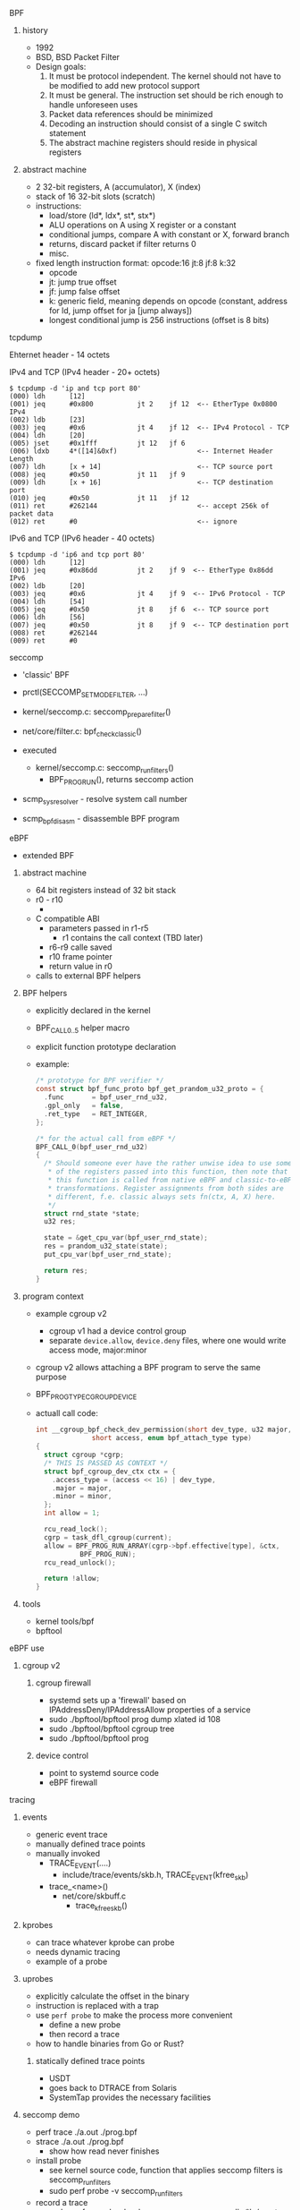 
**** BPF

***** history
      - 1992
      - BSD, BSD Packet Filter
      - Design goals:
        1. It must be protocol independent. The kernel should not have to be modified to add new protocol support
        2. It must be general. The instruction set should be rich enough to handle unforeseen uses
        3. Packet data references should be minimized
        4. Decoding an instruction should consist of a single C switch statement
        5. The abstract machine registers should reside in physical registers

***** abstract machine
     - 2 32-bit registers, A (accumulator), X (index)
     - stack of 16 32-bit slots (scratch)
     - instructions:
       - load/store (ld*, ldx*, st*, stx*)
       - ALU operations on A using X register or a constant
       - conditional jumps, compare A with constant or X, forward branch
       - returns, discard packet if filter returns 0
       - misc.
     - fixed length instruction format:
       opcode:16 jt:8 jf:8 k:32
       - opcode
       - jt: jump true offset
       - jf: jump false offset
       - k: generic field, meaning depends on opcode (constant, address for ld, jump offset for ja [jump always])
       - longest conditional jump is 256 instructions (offset is 8 bits)

**** tcpdump
     Ehternet header - 14 octets

     IPv4 and TCP (IPv4 header - 20+ octets)

     #+BEGIN_SRC text
       $ tcpdump -d 'ip and tcp port 80'
       (000) ldh      [12]
       (001) jeq      #0x800           jt 2    jf 12  <-- EtherType 0x0800 IPv4
       (002) ldb      [23]
       (003) jeq      #0x6             jt 4    jf 12  <-- IPv4 Protocol - TCP
       (004) ldh      [20]
       (005) jset     #0x1fff          jt 12   jf 6
       (006) ldxb     4*([14]&0xf)                    <-- Internet Header Length
       (007) ldh      [x + 14]                        <-- TCP source port
       (008) jeq      #0x50            jt 11   jf 9
       (009) ldh      [x + 16]                        <-- TCP destination port
       (010) jeq      #0x50            jt 11   jf 12
       (011) ret      #262144                         <-- accept 256k of packet data
       (012) ret      #0                              <-- ignore
     #+END_SRC

     IPv6 and TCP (IPv6 header - 40 octets)

     #+BEGIN_SRC text
       $ tcpdump -d 'ip6 and tcp port 80'
       (000) ldh      [12]
       (001) jeq      #0x86dd          jt 2    jf 9  <-- EtherType 0x86dd IPv6
       (002) ldb      [20]
       (003) jeq      #0x6             jt 4    jf 9  <-- IPv6 Protocol - TCP
       (004) ldh      [54]
       (005) jeq      #0x50            jt 8    jf 6  <-- TCP source port
       (006) ldh      [56]
       (007) jeq      #0x50            jt 8    jf 9  <-- TCP destination port
       (008) ret      #262144
       (009) ret      #0
     #+END_SRC


**** seccomp
     - 'classic' BPF
     - prctl(SECCOMP_SET_MODE_FILTER, ...)
     - kernel/seccomp.c: seccomp_prepare_filter()
     - net/core/filter.c: bpf_check_classic()

     - executed
       - kernel/seccomp.c: seccomp_run_filters()
         - BPF_PROG_RUN(), returns seccomp action

     - scmp_sys_resolver - resolve system call number
     - scmp_bpf_disasm - disassemble BPF program

**** eBPF

     - extended BPF

***** abstract machine
      - 64 bit registers instead of 32 bit stack
      - r0 - r10
        -
      - C compatible ABI
        - parameters passed in r1-r5
          - r1 contains the call context (TBD later)
        - r6-r9 calle saved
        - r10 frame pointer
        - return value in r0
      - calls to external BPF helpers

***** BPF helpers
      - explicitly declared in the kernel
      - BPF_CALL_{0..5} helper macro
      - explicit function prototype declaration
      - example:
        #+BEGIN_SRC c
          /* prototype for BPF verifier */
          const struct bpf_func_proto bpf_get_prandom_u32_proto = {
            .func		= bpf_user_rnd_u32,
            .gpl_only	= false,
            .ret_type	= RET_INTEGER,
          };

          /* for the actual call from eBPF */
          BPF_CALL_0(bpf_user_rnd_u32)
          {
            /* Should someone ever have the rather unwise idea to use some
             ,* of the registers passed into this function, then note that
             ,* this function is called from native eBPF and classic-to-eBPF
             ,* transformations. Register assignments from both sides are
             ,* different, f.e. classic always sets fn(ctx, A, X) here.
             ,*/
            struct rnd_state *state;
            u32 res;

            state = &get_cpu_var(bpf_user_rnd_state);
            res = prandom_u32_state(state);
            put_cpu_var(bpf_user_rnd_state);

            return res;
          }
        #+END_SRC

***** program context
      - example cgroup v2
        - cgroup v1 had a device control group
        - separate ~device.allow~, ~device.deny~ files, where one would write access mode, major:minor
      - cgroup v2 allows attaching a BPF program to serve the same purpose
      - BPF_PROG_TYPE_CGROUP_DEVICE
      - actuall call code:
        #+BEGIN_SRC c
          int __cgroup_bpf_check_dev_permission(short dev_type, u32 major, u32 minor,
                        short access, enum bpf_attach_type type)
          {
            struct cgroup *cgrp;
            /* THIS IS PASSED AS CONTEXT */
            struct bpf_cgroup_dev_ctx ctx = {
              .access_type = (access << 16) | dev_type,
              .major = major,
              .minor = minor,
            };
            int allow = 1;

            rcu_read_lock();
            cgrp = task_dfl_cgroup(current);
            allow = BPF_PROG_RUN_ARRAY(cgrp->bpf.effective[type], &ctx,
                     BPF_PROG_RUN);
            rcu_read_unlock();

            return !allow;
          }
        #+END_SRC

***** tools
      - kernel tools/bpf
      - bpftool

**** eBPF use

***** cgroup v2

****** cgroup firewall
       - systemd sets up a 'firewall' based on IPAddressDeny/IPAddressAllow properties of a service
       - sudo ./bpftool/bpftool prog dump xlated id 108
       - sudo ./bpftool/bpftool cgroup tree
       - sudo ./bpftool/bpftool prog

****** device control
       - point to systemd source code
       - eBPF firewall


**** tracing

***** events
      - generic event trace
      - manually defined trace points
      - manually invoked
        - TRACE_EVENT(....)
          - include/trace/events/skb.h, TRACE_EVENT(kfree_skb)
        - trace_<name>()
          - net/core/skbuff.c
            - trace_kfree_skb()

***** kprobes
      - can trace whatever kprobe can probe
      - needs dynamic tracing
      - example of a probe

***** uprobes
      - explicitly calculate the offset in the binary
      - instruction is replaced with a trap
      - use ~perf probe~ to make the process more convenient
        - define a new probe
        - then record a trace
      - how to handle binaries from Go or Rust?

****** statically defined trace points
       - USDT
       - goes back to DTRACE from Solaris
       - SystemTap provides the necessary facilities

***** seccomp demo
      - perf trace ./a.out ./prog.bpf
      - strace ./a.out ./prog.bpf
        - show how read never finishes
      - install probe
        - see kernel source code, function that applies seccomp filters is seccomp_run_filters
        - sudo perf probe -v seccomp_run_filters
      - record a trace
        - sudo perf record -e 'probe:seccomp_run_filters,syscalls:*' ./a.out ./prog.bpf
        - sudo perf script
      - single comand
        - sudo perf trace -e 'probe:seccomp_run_filters,syscalls:sys_enter_read,syscalls:sys_exit_read,syscalls:sys_enter_write,syscalls:sys_exit_write' ./a.out ./prog.bpf

***** libsoup demo
      - increasing detail level
        - just TCP
          - sudo perf trace -e 'tcp:*' ./a.out http://ifconfig.co/json > /dev/null
        - TCP & skb
          - sudo perf list |grep skb <--- predefined trace events
          - sudo perf trace -e 'tcp:*,skb:*' ./a.out http://ifconfig.co/json > /dev/null
        - include UDP
          - sudo perf trace -e 'tcp:*,skb:*,udp:*' ./a.out http://ifconfig.co/json > /dev/null
      - uprobe
        - build with debug symbols
        - build without debug symbols and strip
        - sudo perf probe -x /usr/lib/libsoup-2.4.so.1.8.0 soup_message_body_new
        - sudo perf probe -x /usr/lib/libsoup-2.4.so.1.8.0 soup_message_new
        - sudo perf probe -x /usr/lib/libgobject-2.0.so g_object_unref
          - sudo perf trace -e 'tcp:*,skb:*,udp:*,probe_libsoup:*,probe_libgobject:*' ./a.out http://ifconfig.co/json > /dev/null
        - show adding return probes
          - sudo perf probe -x /usr/lib/libsoup-2.4.so.1.8.0 'soup_message_body_new%return'
        - how long it takes to send a message?
          - sudo perf probe -x /usr/lib/libsoup-2.4.so.1.8.0 soup_session_send_message
          - sudo perf probe -x /usr/lib/libsoup-2.4.so.1.8.0 'soup_session_send_message%return'
          - sudo perf trace -e 'probe_libsoup:soup_session_send_message,probe_libsoup:soup_session_send_message__return' ./a.out http://ifconfig.co/json > /dev/null
        - what is the returned HTTP status code
          - sudo perf probe -d probe_libsoup:soup_session_send_message__return
          - sudo perf probe -x /usr/lib/libsoup-2.4.so.1.8.0 'soup_session_send_message%return' '$retval:u32'
                                                              ^ return probe                     ^ returned value, cast to u32
          - sudo perf trace -e 'probe_libsoup:soup_session_send_message,probe_libsoup:soup_session_send_message__return' ./a.out http://ifconfig.co/json > /dev/null


****** DNS trace
       - bcc
       - hook to IPv4 UDP sendmsg implementation
       - kprobe
       - show nslookup
       - show libsoup demo
       - trace both paths, UDP socket 'connected', or disconnected
       - code
         #+BEGIN_SRC c
           int udp_sendmsg(struct sock *sk, struct msghdr *msg, size_t len)
           {
             struct inet_sock *inet = inet_sk(sk);
             ...
             DECLARE_SOCKADDR(struct sockaddr_in *, usin, msg->msg_name);
             ...
             int connected = 0;
             __be32 daddr, faddr, saddr;
             __be16 dport;
             ...
             /*
              ,*	Get and verify the address.
              ,*/
             if (usin) {
               ...
               daddr = usin->sin_addr.s_addr;
               dport = usin->sin_port;
             } else {
               if (sk->sk_state != TCP_ESTABLISHED)
                 return -EDESTADDRREQ;
               daddr = inet->inet_daddr;
               dport = inet->inet_dport;
               /* Open fast path for connected socket.
                  Route will not be used, if at least one option is set.
                ,*/
               connected = 1;
             }
             ...
           }
         #+END_SRC



***** why bother
      - strace
        - can lie by default (show numeric system call numbers)
        - uses ptrace
          - high overhead
        - attaches to program
        - can change execution
      - tracing failicites
        - super flexible
